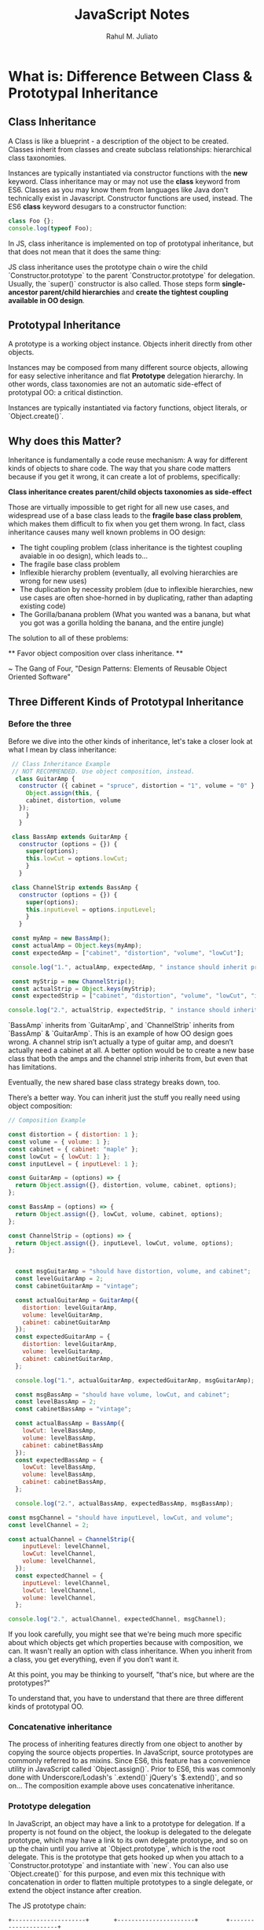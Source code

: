 #+TITLE: JavaScript Notes
#+AUTHOR: Rahul M. Juliato
#+OPTIONS: toc:nil

* What is: Difference Between Class & Prototypal Inheritance
** Class Inheritance
A Class is like a blueprint - a description of the object to be
created. Classes inherit from classes and create subclass
relationships: hierarchical class taxonomies.

Instances are typically instantiated via constructor functions with
the **new** keyword. Class inheritance may or may not use the
**class** keyword from ES6. Classes as you may know them from
languages like Java don't technically exist in Javascript. Constructor
functions are used, instead. The ES6 **class** keyword desugars to a
constructor function:

#+BEGIN_SRC js
  class Foo {};
  console.log(typeof Foo);
#+END_SRC

#+RESULTS:
: function

In JS, class inheritance is implemented on top of prototypal
inheritance, but that does not mean that it does the same thing:

JS class inheritance uses the prototype chain o wire the child
`Constructor.prototype` to the parent `Constructor.prototype` for
delegation.  Usually, the `super()` constructor is also called. Those
steps form **single-ancestor parent/child hierarchies** and **create
the tightest coupling available in OO design**.

** Prototypal Inheritance
A prototype is a working object instance. Objects inherit directly
from other objects.

Instances may be composed from many different source objects, allowing
for easy selective inheritance and flat **Prototype** delegation
hierarchy. In other words, class taxonomies are not an automatic
side-effect of prototypal OO: a critical distinction.

Instances are typically instantiated via factory functions, object
literals, or `Object.create()`.

** Why does this Matter?
Inheritance is fundamentally a code reuse mechanism: A way for
different kinds of objects to share code. The way that you share code
matters because if you get it wrong, it can create a lot of problems, specifically:

 **Class inheritance creates parent/child objects taxonomies as side-effect**

Those are virtually impossible to get right for all new use cases, and
widespread use of a base class leads to the **fragile base class
problem**, which makes them difficult to fix when you get them wrong.
In fact, class inheritance causes many well known problems in OO
design:

- The tight coupling problem (class inheritance is the tightest
  coupling avaiable in oo design), which leads to...
- The fragile base class problem
- Inflexible hierarchy problem (eventually, all evolving hierarchies
  are wrong for new uses)
- The duplication by necessity problem (due to inflexible hierarchies,
  new use cases are often shoe-horned in by duplicating, rather than
  adapting existing code)
- The Gorilla/banana problem (What you wanted was a banana, but what
  you got was a gorilla holding the banana, and the entire jungle)

The solution to all of these problems:

 ** Favor object composition over class inheritance. **

~ The Gang of Four, "Design Patterns: Elements of
Reusable Object Oriented Software"

** Three Different Kinds of Prototypal Inheritance
*** Before the three
Before we dive into the other kinds of inheritance, let's take a
closer look at what I mean by class inheritance:
#+BEGIN_SRC js
  // Class Inheritance Example
  // NOT RECOMMENDED. Use object composition, instead.
   class GuitarAmp {
    constructor ({ cabinet = "spruce", distortion = "1", volume = "0" } = {}) {
      Object.assign(this, {
	  cabinet, distortion, volume
	});
      }
    }

  class BassAmp extends GuitarAmp {
    constructor (options = {}) {
      super(options);
      this.lowCut = options.lowCut;
      }
    }

  class ChannelStrip extends BassAmp {
    constructor (options = {}) {
      super(options);
      this.inputLevel = options.inputLevel;
      }
    }

  const myAmp = new BassAmp();
  const actualAmp = Object.keys(myAmp);
  const expectedAmp = ["cabinet", "distortion", "volume", "lowCut"];

  console.log("1.", actualAmp, expectedAmp, " instance should inherit props from GuitarAmp and BassAmp");

  const myStrip = new ChannelStrip();
  const actualStrip = Object.keys(myStrip);
  const expectedStrip = ["cabinet", "distortion", "volume", "lowCut", "inputLevel"];

 console.log("2.", actualStrip, expectedStrip, " instance should inherit props from GuitarAmp, BassAmp and ChannelStrip");
#+END_SRC

#+RESULTS:
: 1. [ 'cabinet', 'distortion', 'volume', 'lowCut' ] [ 'cabinet', 'distortion', 'volume', 'lowCut' ]  instance should inherit props from GuitarAmp and BassAmp
: 2. [ 'cabinet', 'distortion', 'volume', 'lowCut', 'inputLevel' ] [ 'cabinet', 'distortion', 'volume', 'lowCut', 'inputLevel' ]  instance should inherit props from GuitarAmp, BassAmp and ChannelStrip

`BassAmp` inherits from `GuitarAmp`, and `ChannelStrip` inherits from
`BassAmp` & `GuitarAmp`. This is an example of how OO design goes
wrong. A channel strip isn’t actually a type of guitar amp, and
doesn’t actually need a cabinet at all. A better option would be to
create a new base class that both the amps and the channel strip
inherits from, but even that has limitations.

Eventually, the new shared base class strategy breaks down, too.

There’s a better way. You can inherit just the stuff you really need
using object composition:

#+BEGIN_SRC js
  // Composition Example

  const distortion = { distortion: 1 };
  const volume = { volume: 1 };
  const cabinet = { cabinet: "maple" };
  const lowCut = { lowCut: 1 };
  const inputLevel = { inputLevel: 1 };

  const GuitarAmp = (options) => {
    return Object.assign({}, distortion, volume, cabinet, options);
  };

  const BassAmp = (options) => {
    return Object.assign({}, lowCut, volume, cabinet, options);
  };

  const ChannelStrip = (options) => {
    return Object.assign({}, inputLevel, lowCut, volume, options);
  };


    const msgGuitarAmp = "should have distortion, volume, and cabinet";
    const levelGuitarAmp = 2;
    const cabinetGuitarAmp = "vintage";

    const actualGuitarAmp = GuitarAmp({
      distortion: levelGuitarAmp,
      volume: levelGuitarAmp,
      cabinet: cabinetGuitarAmp
    });
    const expectedGuitarAmp = {
      distortion: levelGuitarAmp,
      volume: levelGuitarAmp,
      cabinet: cabinetGuitarAmp,
    };

    console.log("1.", actualGuitarAmp, expectedGuitarAmp, msgGuitarAmp);

    const msgBassAmp = "should have volume, lowCut, and cabinet";
    const levelBassAmp = 2;
    const cabinetBassAmp = "vintage";

    const actualBassAmp = BassAmp({
      lowCut: levelBassAmp,
      volume: levelBassAmp,
      cabinet: cabinetBassAmp
    });
    const expectedBassAmp = {
      lowCut: levelBassAmp,
      volume: levelBassAmp,
      cabinet: cabinetBassAmp,
    };

    console.log("2.", actualBassAmp, expectedBassAmp, msgBassAmp);

  const msgChannel = "should have inputLevel, lowCut, and volume";
  const levelChannel = 2;

  const actualChannel = ChannelStrip({
      inputLevel: levelChannel,
      lowCut: levelChannel,
      volume: levelChannel,
    });
    const expectedChannel = {
      inputLevel: levelChannel,
      lowCut: levelChannel,
      volume: levelChannel,
    };

  console.log("2.", actualChannel, expectedChannel, msgChannel);
#+END_SRC

#+RESULTS:
: 1. { distortion: 2, volume: 2, cabinet: 'vintage' } { distortion: 2, volume: 2, cabinet: 'vintage' } should have distortion, volume, and cabinet
: 2. { lowCut: 2, volume: 2, cabinet: 'vintage' } { lowCut: 2, volume: 2, cabinet: 'vintage' } should have volume, lowCut, and cabinet
: 2. { inputLevel: 2, lowCut: 2, volume: 2 } { inputLevel: 2, lowCut: 2, volume: 2 } should have inputLevel, lowCut, and volume
: undefined

If you look carefully, you might see that we're being much more
specific about which objects get which properties because with
composition, we can. It wasn't really an option with class
inheritance. When you inherit from a class, you get everything, even
if you don’t want it.

At this point, you may be thinking to yourself, "that's nice, but where are the prototypes?"

To understand that, you have to understand that there are three different kinds of prototypal OO.

*** Concatenative inheritance
The process of inheriting features directly from one object to another
by copying the source objects properties. In JavaScript, source
prototypes are commonly referred to as mixins. Since ES6, this feature
has a convenience utility in JavaScript called
`Object.assign()`. Prior to ES6, this was commonly done with
Underscore/Lodash's `.extend()` jQuery's `$.extend()`, and so on… The
composition example above uses concatenative inheritance.

*** Prototype delegation
In JavaScript, an object may have a link to a prototype for
delegation. If a property is not found on the object, the lookup is
delegated to the delegate prototype, which may have a link to its own
delegate prototype, and so on up the chain until you arrive at
`Object.prototype`, which is the root delegate. This is the prototype
that gets hooked up when you attach to a `Constructor.prototype` and
instantiate with `new`. You can also use `Object.create()` for this
purpose, and even mix this technique with concatenation in order to
flatten multiple prototypes to a single delegate, or extend the object
instance after creation.

The JS prototype chain:
#+BEGIN_SRC artist
 +---------------------+       +----------------------+	       +---------------------+
 |       George        |       |      Prototype       +--------+ Object.prototype    |
 | name	               +-------+  hello()             |	       | ...                 |
 | [[Prototype]]       |       |  [[Prototype]]       |	       |                     |
 |                     |       |                      |	       |                     |
 +---------------------+       +----------------------+	       +---------------------+
#+END_SRC

*** Functional inheritance
In JavaScript, any function can create an object. When that function
is not a constructor (or `class`), it's called a factory
function. Functional inheritance works by producing an object from a
factory, and extending the produced object by assigning properties to
it directly (using concatenative inheritance). Douglas Crockford
coined the term, but functional inheritance has been in common use in
JavaScript for a long time.

As you're probably starting to realize, concatenative inheritance is
the secret sauce that enables object composition in JavaScript, which
makes both prototype delegation and functional inheritance a lot more
interesting.

When most people think of prototypal OO in JavaScript, they think of
prototype delegation. By now you should see that they’re missing out
on a lot. Delegate prototypes aren't the great alternative to class
inheritance — object composition is.

** Why Composition is Immune to the Fragile Base Class Problem
To understand the fragile base class problem and why it doesn’t apply
to composition, first you have to understand how it happens:

`A` is the base class

`B` inherits from `A`

`C` inherits from `B`

`D` inherits from `B`

`C` calls `super`, which runs code in `B`. `B` calls `super` which runs code in `A`.

`A` and `B` contain unrelated features needed by both `C` & `D`. `D`
is a new use case, and needs slightly different behavior in `A`'s init
code than `C` needs. So the newbie dev goes and tweaks `A`'s init
code. `C` breaks because it depends on the existing behavior, and `D`
starts working.

What we have here are features spread out between `A` and `B` that `C`
and `D` need to use in various ways. `C` and `D` don't use every
feature of `A` and `B`… they just want to inherit some stuff that's
already defined in `A` and `B`. But by inheriting and calling `super`,
you don't get to be selective about what you inherit. You inherit
everything:

 ** ...the problem with object-oriented languages is they’ve got all this
implicit environment that they carry around with them. You wanted a
banana but what you got was a gorilla holding the banana and the
entire jungle.” ~ Joe Armstrong — “Coders at Work **

With Composition

Imagine you have features instead of classes:

#+BEGIN_SRC js
  feat1, feat2, feat3, feat4
#+END_SRC

`C` needs `feat1` and `feat3`, `D` needs `feat1`, `feat2`, `feat4`:

#+BEGIN_SRC js
  const C = compose(feat1, feat3);
  const D = compose(feat1, feat2, feat4);
#+END_SRC

Now, imagine you discover that `D` needs slightly different behavior
from `feat1`. It doesn’t actually need to change `feat1`, instead, you
can make a customized version of `feat1` and use that, instead. You
can still inherit the existing behaviors from `feat2` and `feat4` with
no changes:

#+BEGIN_SRC js
const D = compose(custom1, feat2, feat4);  
#+END_SRC

And `C` remains unaffected.

The reason this is not possible with class inheritance is because when
you use class inheritance, you buy into the whole existing class
taxonomy.

If you want to adapt a little for a new use-case, you either end up
duplicating parts of the existing taxonomy (the duplication by
necessity problem), or you refactor everything that depends on the
existing taxonomy to adapt the taxonomy to the new use case due to the
fragile base class problem.

Composition is immune to both.

** You think you know Prototypes, but...
If you were taught to build classes or constructor functions and
inherit from those, what you were taught was not prototypal
inheritance. You were taught how to mimic class inheritance using
prototypes. 

In JavaScript, class inheritance piggybacks on top of the very rich,
flexible prototypal inheritance features built into the language a
long time ago, but when you use class inheritance — even the ES6+
`class` inheritance built on top of prototypes, you're not using the
full power & flexibility of prototypal OO. In fact, you're painting
yourself into corners and opting into all of the class inheritance
problems.

Using class inheritance in JavaScript is like driving your new Tesla
Model S to the dealer and trading it in for a rusted out 1973 Ford
Pinto.
** Source
Almost all by this great article:
[[https://medium.com/javascript-scene/master-the-javascript-interview-what-s-the-difference-between-class-prototypal-inheritance-e4cd0a7562e9]]
* Referential Transparency / Opacity in JS
Referential transparency is used in many domains, for example:
mathematics, logic, linguistics, philosophy and programming. It has
quite changed meanings in each of these domains.

Referential transparency in programming relates do programs. By way of programs are
composed of subprograms that are programs themselves. It relates to those subprograms, also.
Subprograms can be signified by methods.

Example:
#+BEGIN_SRC
var identifty = (i) => { return i }
#+END_SRC

- We have defined a simple function named identity in the above code snippet.
- This function return whatsoever we're passing as its input.
- That is, if we passes 10, it returns back the value 10.
- As the function is only acts as a mirror and identity.
- Our function does work only on the incoming argument `i`.
- There is no global reference inside our function.

At the present conceive this function is used between other function calls like this:
#+BEGIN_SRC
  sum(4,5) + identity(1)
#+END_SRC

By means of our Referential Transparency definition we may change the above statement into this:
#+BEGIN_SRC
  sum(4,5) + 1
#+END_SRC

- At this moment this process is called a Substitution model.
- By way of we can directly substitute the result of the function as
  is with its value.
- Generally due to the function doesn’t rely on other global variables
  for its logic.
- This leads to equivalent code and caching.
- We may easily run the above function with several threads deprived
  of even the need of synchronizing.
- The motive for synchronizing comes from the detail that threads
  shouldn't do global data when running equivalent.
- Functions that follow Referential Transparency depends only on
  inputs from its argument.
- Therefore, threads are allowed to run without any locking mechanism.
- Meanwhile the function returns the same value for the given input.
- We may, actually cache it. For instance, see there is a function
  called factorial.
- Calculates the factorial of the given number.
- Factorial takes the input as its argument for which the factorial
  needs to be calculated.
- We all recognize the factorial of 5 going to be 120.
- What would be if the user calls the factorial of 5 a second time?
- We see that the result is to be 120 if the factorial function
  follows Referential transparency as before.
- It only be contingent on the input argument.
- We may cache the values of our factorial function by keeping in mind
  these characters.
- Thus if a factorial is called for the second time with the input as
  `5`, we can return the cached value instead of calculating once
  again.


`An expression is called referentially transparent if it can be
replaced with its corresponding value (and vice-versa) without
changing the program's behavior.[1] This requires that the expression
be pure – its value must be the same for the same inputs and its
evaluation must have no side effects. An expression that is not
referentially transparent is called referentially opaque.`

Examples of both:
#+BEGIN_SRC js
  var g = 0;

  function rt (x) {
    return x + 1
  }

  function ro (x) {
    g++;
    return x + g;
  }

  console.log(rt(1));
  console.log(rt(1));
  console.log(rt(1));

  console.log(ro(1));
  console.log(ro(1));
  console.log(ro(1));
#+END_SRC

#+RESULTS:
: 2
: 2
: 2
: 2
: 3
: 4

* What is: Closure
Closures are important because they control what is and isn't in scope
in a particular function, along with which variables are shared between
sibling functions in the same containing scope. Understanding how
variables and functions relate to each other is critical to
understanding what's going on in your code, in both functional and
object oriented programming styles.

#+BEGIN_SRC
Coding without understanding of Closures is like trying to
speak English without understanding the grammar rules.
You might be able to get your ideas across, but probably a
bit awkaardly.
#+END_SRC

In JS closures are frequently used for data privacy, in event handlers
and callback functions, and in partial applications, currying and
other functional programming patterns.

** What is it?
Is the combination of a function bundled together (enclosed) with
references to its surrounding sate (the **lexical environment**). In
other words, a closure gives you access to an outer function's scope
from a inner function. In JavaScript, closures are created every time
a function is created, at function creation time.

To use a Closure, define a function inside another function and expose
it. To expose a function, return it or pass it to another function.

The inner function will have access to the variables in the outer
function scope, even after the outer function has returned.

** Using Closures (Examples)
Among other things, closures are commonly used to give objects data
privacy. Data privacy is an essential property that helps us **program
to an interface, not an implementation**. This is an important concept
that helps us build more robust software because implementation
details are more likely to change in breaking ways than interface
contracts.

In JavaScript, closures are the primary mechanism used to enable data
privacy. When you use closures for data privacy, the enclosed
variables are only in scope within the containing (outer)
function. You can’t get at the data from an outside scope except
through the object’s privileged methods. In JavaScript, any exposed
method defined within the closure scope is privileged. For example:

#+BEGIN_SRC
const getSecret = (secret) => {
  return {
    get: () => secret
  };
};

test('Closure for object privacy.', assert => {
  const msg = '.get() should have access to the closure.';
  const expected = 1;
  const obj = getSecret(1);

  const actual = obj.get();

  try {
    assert.ok(secret, 'This throws an error.');
  } catch (e) {
    assert.ok(true, `The secret var is only available
      to privileged methods.`);
  }

  assert.equal(actual, expected, msg);
  assert.end();
});
#+END_SRC

In the example above, the `.get()` method is defined inside the scope
of `getSecret()`, which gives it access to any variables from
`getSecret()`, and makes it a privileged method. In this case, the
parameter, `secret`.

Objects are not the only way to produce data privacy. Closures can
also be used to create stateful functions whose return values may be
influenced by their internal state, e.g.:

`const secret = msg => () => msg;`

#+BEGIN_SRC
// Secret - creates closures with secret messages.
// https://gist.github.com/ericelliott/f6a87bc41de31562d0f9
// https://jsbin.com/hitusu/edit?html,js,output

// secret(msg: String) => getSecret() => msg: String
const secret = (msg) => () => msg;

test('secret', assert => {
  const msg = 'secret() should return a function that returns the passed secret.';

  const theSecret = 'Closures are easy.';
  const mySecret = secret(theSecret);

  const actual = mySecret();
  const expected = theSecret;

  assert.equal(actual, expected, msg);
  assert.end();
});
#+END_SRC

In functional programming, closures are frequently used for partial
application & currying. This requires some definitions:

*** Application:
The process of applying a function to its arguments in order to
produce a return value.

*** Partial Application:
The process of applying a function to some of its arguments. The
partially applied function gets returned for later use. Partial
application fixes (partially applies the function to) one or more
arguments inside the returned function, and the returned function
takes the remaining parameters as arguments in order to complete the
function application.

Partial application takes advantage of closure scope in order to fix
parameters. You can write a generic function that will partially apply
arguments to the target function. It will have the following
signature:

#+BEGIN_SRC
  partialApply(targetFunction: Function, ...fixedArgs: Any[]) =>
  functionWithFewerParams(...remainingArgs: Any[])
#+END_SRC

It will take a function that takes any number of arguments, followed
by arguments we want to partially apply to the function, and returns a
function that will take the remaining arguments

An example will help. Say you have a function that adds two numbers:
#+BEGIN_SRC
const add = (a, b) => a + b;
#+END_SRC

Now you want a function that adds 10 to any number. We'll call it
`add10()`. The result of `add10(5)` should be `15`. Our
`partialApply()` function can make that happen:

#+BEGIN_SRC
const add10 = partialApply(add, 10);
add10(5);
#+END_SRC

In this example, the argument, `10` becomes a fixed parameter
remembered inside the `add10()` closure scope.

Let's look at a possible `partialApply()` implementation:

#+BEGIN_SRC
// Generic Partial Application Function
// https://jsbin.com/biyupu/edit?html,js,output
// https://gist.github.com/ericelliott/f0a8fd662111ea2f569e

// partialApply(targetFunction: Function, ...fixedArgs: Any[]) =>
//   functionWithFewerParams(...remainingArgs: Any[])
const partialApply = (fn, ...fixedArgs) => {
  return function (...remainingArgs) {
    return fn.apply(this, fixedArgs.concat(remainingArgs));
  };
};


test('add10', assert => {
  const msg = 'partialApply() should partially apply functions'

  const add = (a, b) => a + b;

  const add10 = partialApply(add, 10);


  const actual = add10(5);
  const expected = 15;

  assert.equal(actual, expected, msg);
});
#+END_SRC

As you can see, it simply returns a function which retains access to
the `fixedArgs` arguments that were passed into the `partialApply()`
function.

** Source:
Heavily based on:
[[https://medium.com/javascript-scene/master-the-javascript-interview-what-is-a-closure-b2f0d2152b36]]

* What is: Pure Functions
** General Definition
Is a function where:
- Given the same input, always returns the same output
- Produces no side effects
** Functions as a whole
Is a process of taking some input, called arguments, and producing
some output to the called return value.

Main purposes:
- Mapping: Process output based on given inputs. Maps input values to output values
- Procedures: A function to perform a sequence of steps. This is style is procedural programming.
- I/O: In order to communicate with the system: screen, storage, logs, network.

** Back to definition
If a function where:
- Given the same input, always returns the same output
- Produces no side effects

If I have a function like:
#+BEGIN_SRC
function double(number) {
    return 2 * number;
}
#+END_SRC

I can say that these are both "the same"
#+BEGIN_SRC
console.log(double(5));
console.log(10);        // They produces the same result
#+END_SRC

If you want **Referential Transparency** you need to use pure functions.

A dead giveaway that a function is impure is if it makes sense to call
it without using its return value. For pure functions, that's a nope.

** Recommendation
Favor pure functions: If it is practical to implement a program
requirement using pure functions, you should use them over other
options. They are the simplest reusable build blocks of code in a program.

** The most important design principle (KISS)
Keep it Simple Stupid or,
Keep it Stupid Simple

Pure functions are completely independent of outside state, and as
such, they are immune to entire classes of bugs that happen with a
shared mutable state.

This independent nature makes them great candidates for parallel
processing across many CPUs and distribute clusters.

They are also easier to move around, refactor, and reorganize in the
code, making programs more flexible and adaptable to future changes.

** Problem with Shared State

In an example: if you make requests from a query text field as the user types.
You may have times where the last request "Java" for example comes and occupies
the UI response element, before the request for "JavaScript" was even sent.

To fix this, you should build a manager that cancels the previous AJAX request.

Martin Odersky (Creator of Scala) puts it:
`non-determinism = parallel processing + mutable state`

You should avoid it.

Program determinism is a LOT desirable in computing. If you think JS
is immune because it only use single thread. Remember that AJAX, API
I/O event listeners, web workers, iframes and timeouts can introduce
indeterminism into your program. Combine that with shared state, you
have a recipe for bugs.

** Given the same Input, Always Returns the Same Output
Our `double` function will always return 10 for 5 as parameter, it
doesn't matter how many times we call it

But we can't say the same for `Math.random()` for example.

#+BEGIN_SRC
Math.random();
// 0.8335683328172347

Math.random();
// 0.8910118593581697

Math.random();
//0.3099123827043109
#+END_SRC

Even tough we didn't pass any arguments into any of the function
calls, they produced different output. This function is not pure.

#+BEGIN_SRC
const time = () => new Date().toLocaleTimeString();

time(); // '8:45:51 AM'
#+END_SRC

This is also not pure, even thought it repeats its output one time each day.

Now an example of pure function:
#+BEGIN_SRC
const highpass = (cutoff, value) => value >= cutoff;

highpass(5, 5); // => true  Always the same result given the same inputs
highpass(5, 5); // => true
highpass(5, 5); // => true

highpass(5, 123); // true  Many inputs may map to the same ouputs
highpass(5, 6);   // true
highpass(5, 18);  // true
highpass(5, 1);   // false
highpass(5, 3);   // false
highpass(5, 4);   // false
#+END_SRC

A pure function must not rely on any external mutable state, because
it would no longer be deterministic or referentially transparent.

** Pure functions Produce No SIDE EFFECTS
A pure function produces no side effects, which means that it can't
alter any external state.

*** Immutability
JavaScript's object arguments are references, which means that if a
function were to mutate a property on an object or array parameter,
that would mutate state that is accessible outside the function. Pure
functions must not mutate external state.

Consider this mutating, impure `addToCart()` function:

#+BEGIN_SRC
// impure addToCart mutates existing cart
const addToCart = (cart, item, quantity) => {
  cart.items.push({
    item,
    quantity
  });
  return cart;
};


test('addToCart()', assert => {
  const msg = 'addToCart() should add a new item to the cart.';
  const originalCart =     {
    items: []
  };
  const cart = addToCart(
    originalCart,
    {
      name: "Digital SLR Camera",
      price: '1495'
    },
    1
  );

  const expected = 1; // num items in cart
  const actual = cart.items.length;

  assert.equal(actual, expected, msg);

  assert.deepEqual(originalCart, cart, 'mutates original cart.');
  assert.end();
});
#+END_SRC

It works by passing a cart and item to add to the cart. The function
then returns the same cart, with the item added to it.

The problem is that we've just mutated some shared state. Other
functions may be relying on that cart object state to be what it was
before the function was called and now we have to worry about what
impact it will have on the program logic if we change the
order. Refactoring the code could result in bugs popping up and
unhappy customers.

Consider this version:
#+BEGIN_SRC
// Pure addToCart() returns a new cart
// It does not mutate the original.
const addToCart = (cart, item, quantity) => {
  const newCart = lodash.cloneDeep(cart);

  newCart.items.push({
    item,
    quantity
  });
  return newCart;

};


test('addToCart()', assert => {
  const msg = 'addToCart() should add a new item to the cart.';
  const originalCart = {
    items: []
  };

  // deep-freeze on npm
  // throws an error if original is mutated
  deepFreeze(originalCart);

  const cart = addToCart(
    originalCart,
    {
      name: "Digital SLR Camera",
      price: '1495'
    },
    1
  );


  const expected = 1; // num items in cart
  const actual = cart.items.length;

  assert.equal(actual, expected, msg);

  assert.notDeepEqual(originalCart, cart,
    'should not mutate original cart.');
  assert.end();
});
#+END_SRC

In this example, we have an array nested in an object, which is why I
reached for a deep clone. This is more complex state than you’ll
typically be dealing with. For most things, you can break it down into
smaller chunks.

For example, Redux lets you compose reducers rather
than deal with the entire app state inside each reducer. The result is
that you don't have to create a deep clone of the entire app state
every time you want to update just a small part of it. Instead, you
can use non-destructive array methods, or `Object.assign()` to update
a small part of the app state.

** Source
This topic is based on:
[[https://medium.com/javascript-scene/master-the-javascript-interview-what-is-a-pure-function-d1c076bec976]]

* New features of ES13
** Class Field Declarations

Before ES13 we could not declare class fields outside the constructor:
#+BEGIN_SRC
class Car {
  constructor() {
    this.color = 'blue';
    this.age = 2;
  }
}
const car = new Car();
console.log(car.color); // blue
console.log(car.age); // 2
#+END_SRC

ES13 removes this limitation:
#+BEGIN_SRC
class Car {
  color = 'blue';
  age = 2;
}
const car = new Car();
console.log(car.color); // blue
console.log(car.age); // 2
#+END_SRC

** Private Methods and Fields
Members were usually prefixed with an _ to indicate it should be private.
But could still be accessed from outside.
#+BEGIN_SRC
class Person {
  _firstName = 'Joseph';
  _lastName = 'Stevens';
  get name() {
    return `${this._firstName} ${this._lastName}`;
  }
}

const person = new Person();
console.log(person.name); // Joseph Stevens

// Members intended to be private can still be accessed
// from outside the class
console.log(person._firstName); // Joseph
console.log(person._lastName); // Stevens

// They can also be modified
person._firstName = 'Robert';
person._lastName = 'Becker';
console.log(person.name); // Robert Becker
#+END_SRC

Now we use # to add private fields to our classes
#+BEGIN_SRC
class Person {
  #firstName = 'Joseph';
  #lastName = 'Stevens';
  get name() {
    return `${this.#firstName} ${this.#lastName}`;
  }
}

const person = new Person();

console.log(person.name);

// SyntaxError: Private field '#firstName' must be
// declared in an enclosing class
console.log(person.#firstName);
console.log(person.#lastName);
#+END_SRC

** await Operator at Top level
Previously we could only use await with async function.
We could not use this in the global scope.
#+BEGIN_SRC
  function setTimeoutAsync(timeout) {
  return new Promise((resolve) => {
    setTimeout(() => {
      resolve();
    }, timeout);
  });
}

// SyntaxError: await is only valid in async functions
await setTimeoutAsync(3000);
#+END_SRC

Now it is possible:
#+BEGIN_SRC
function setTimeoutAsync(timeout) {
  return new Promise((resolve) => {
    setTimeout(() => {
      resolve();
    }, timeout);
  });
}

// Waits for timeout - no error thrown
await setTimeoutAsync(3000);
#+END_SRC

** Static Class Fields and Static Private Methods
We can now declare static fields and static private methods for a
class in ES13. Static methods can access other private/public static
members in the class using the this keyword, and instance methods can
access them using this.constructor.

#+BEGIN_SRC
class Person {
  static #count = 0;
  static getCount() {
    return this.#count;
  }
  constructor() {
    this.constructor.#incrementCount();
  }
  static #incrementCount() {
    this.#count++;
  }
}

const person1 = new Person();
const person2 = new Person();
console.log(Person.getCount()); // 2
#+END_SRC

** Class static Block
ES13 allows the definition of static blocks that will be executed only
once, at the creation of the class. This is similar to static
constructors in other languages with support for object-oriented
programming, like C# and Java.

A class can have any number of static {} initialization blocks in its
class body. They will be executed, along with any interleaved static
field initializers, in the order they are declared. We can use the
super property in a static block to access properties of the super
class.

#+BEGIN_SRC
class Vehicle {
  static defaultColor = 'blue';
}

class Car extends Vehicle {
  static colors = [];
  static {
    this.colors.push(super.defaultColor, 'red');
  }
  static {
    this.colors.push('green');
  }
}

console.log(Car.colors); // [ 'blue', 'red', 'green' ]
#+END_SRC

** Ergonomic Brand Checks for Private Fields
We can use this new feature to check if an object has a particular private field in it, using the in operator.
#+BEGIN_SRC
class Car {
  #color;
  hasColor() {
    return #color in this;
  }
}

const car = new Car();
console.log(car.hasColor()); // true;
#+END_SRC

The in operator can correctly distinguish private fields with the same names from different classes:
#+BEGIN_SRC
class Car {
  #color;
  hasColor() {
    return #color in this;
  }
}

class House {
  #color;
  hasColor() {
    return #color in this;
  }
}

const car = new Car();
const house = new House();
console.log(car.hasColor()); // true;
console.log(car.hasColor.call(house)); // false
console.log(house.hasColor()); // true
console.log(house.hasColor.call(car)); // false
#+END_SRC

** at() Method for Indexing
We typically use square brackets ([]) in JavaScript to access the Nth
element of an array, which is usually a simple process. We just access
the N - 1 property of the array.

#+BEGIN_SRC
const arr = ['a', 'b', 'c', 'd'];
console.log(arr[1]); // b
#+END_SRC

However, we have to use an index of arr.length - N if we want to
access the Nth item from the end of the array with square brackets.

#+BEGIN_SRC
const arr = ['a', 'b', 'c', 'd'];

// 1st element from the end
console.log(arr[arr.length - 1]); // d

// 2nd element from the end
console.log(arr[arr.length - 2]); // c
#+END_SRC

The new at() method lets us do this more concisely and
expressively. To access the Nth element from the end of the array, we
simply pass a negative value of -N to at().

#+BEGIN_SRC
const arr = ['a', 'b', 'c', 'd'];

// 1st element from the end
console.log(arr.at(-1)); // d

// 2nd element from the end
console.log(arr.at(-2)); // c
#+END_SRC

Apart from arrays, strings and TypedArray objects also now have at() methods.

#+BEGIN_SRC
const str = 'Coding Beauty';

console.log(str.at(-1)); // y
console.log(str.at(-2)); // t

const typedArray = new Uint8Array([16, 32, 48, 64]);

console.log(typedArray.at(-1)); // 64
console.log(typedArray.at(-2)); // 48
#+END_SRC

** RegExp Match Indices
This new feature allows us to specify that we want the get both the
starting and ending indices of the matches of a RegExp object in a
given string.  Previously, we could only get the starting index of a
regex match in a string.

#+BEGIN_SRC
const str = 'sun and moon';
const regex = /and/;
const matchObj = regex.exec(str);

// [ 'and', index: 4, input: 'sun and moon', groups: undefined ]
console.log(matchObj);
#+END_SRC

We can now specify a d regex flag to get the two indices where the
match starts and ends.  With the d flag set, the object returned will
have an indices property that contains the starting and ending
indices.

#+BEGIN_SRC
const str = 'sun and moon';
const regex = /and/d;
const matchObj = regex.exec(str);
/*
[
  'and',
  index: 4,
  input: 'sun and moon',
  groups: undefined,
  indices: [ [ 4, 7 ], groups: undefined ]
]
 */
console.log(matchObj);
#+END_SRC

** Object.hasOwn() Method
In JavaScript, we can use the Object.prototype.hasOwnProperty() method
to check if an object has a given property.

#+BEGIN_SRC
class Car {
  color = 'green';
  age = 2;
}
const car = new Car();

console.log(car.hasOwnProperty('age')); // true
console.log(car.hasOwnProperty('name')); // false
#+END_SRC

But there are certain problems with this approach. For one, the
Object.prototype.hasOwnProperty() method is not protected - it can be
overridden by defining a custom hasOwnProperty() method for a class,
which could have completely different behavior from

Object.prototype.hasOwnProperty().

#+BEGIN_SRC
class Car {
  color = 'green';
  age = 2;
  // This method does not tell us whether an object of
  // this class has a given property.
  hasOwnProperty() {
    return false;
  }
}

const car = new Car();

console.log(car.hasOwnProperty('age')); // false
console.log(car.hasOwnProperty('name')); // false
#+END_SRC

Another issue is that for objects created with a null prototype (using
Object.create(null)), trying to call this method on them will cause an
error.

#+BEGIN_SRC
const obj = Object.create(null);
obj.color = 'green';
obj.age = 2;

// TypeError: obj.hasOwnProperty is not a function
console.log(obj.hasOwnProperty('color'));
#+END_SRC

One way to solve these issues is to use to call the call() method on
the Object.prototype.hasOwnProperty Function property, like this:

#+BEGIN_SRC
const obj = Object.create(null);
obj.color = 'green';
obj.age = 2;
obj.hasOwnProperty = () => false;

console.log(Object.prototype.hasOwnProperty.call(obj, 'color')); // true
console.log(Object.prototype.hasOwnProperty.call(obj, 'name')); // false
#+END_SRC

This isn’t very convenient. We can write a reusable function to avoid
repeating ourselves:

#+BEGIN_SRC
function objHasOwnProp(obj, propertyKey) {
  return Object.prototype.hasOwnProperty.call(obj, propertyKey);
}

const obj = Object.create(null);
obj.color = 'green';
obj.age = 2;
obj.hasOwnProperty = () => false;

console.log(objHasOwnProp(obj, 'color')); // true
console.log(objHasOwnProp(obj, 'name')); // false
#+END_SRC

No need for that though, as we can use the new built-in
Object.hasOwn() method. Like our reusable function, it takes an object
and property as arguments and returns true if the specified property
is a direct property of the object. Otherwise, it returns false.

#+BEGIN_SRC
const obj = Object.create(null);
obj.color = 'green';
obj.age = 2;
obj.hasOwnProperty = () => false;

console.log(Object.hasOwn(obj, 'color')); // true
console.log(Object.hasOwn(obj, 'name')); // false
#+END_SRC

** Error Cause
Error objects now have a cause property for specifying the original
error that caused the error about to be thrown. This helps to add
additional contextual information to the error and assist the
diagnosis of unexpected behavior. We can specify the cause of an error
by setting a cause property on an object passed as the second argument
to the Error() constructor.

#+BEGIN_SRC
function userAction() {
  try {
    apiCallThatCanThrow();
  } catch (err) {
    throw new Error('New error message', { cause: err });
  }
}
try {
  userAction();
} catch (err) {
  console.log(err);
  console.log(`Cause by: ${err.cause}`);
}
#+END_SRC

** Array Find from Last
In JavaScript, we can already use the Array find() method to find an
element in an array that passes a specified test condition. Similarly,
we can use findIndex() to find the index of such an element. While
find() and findIndex() both start searching from the first element of
the array, there are instances where it would be preferable to start
the search from the last element instead.

There are scenarios where we know that finding from the last element
might achieve better performance. For example, here we’re trying to
get the item in the array with the value prop equal to y. With find()
and findIndex():

#+BEGIN_SRC
const letters = [
  { value: 'v' },
  { value: 'w' },
  { value: 'x' },
  { value: 'y' },
  { value: 'z' },
];

const found = letters.find((item) => item.value === 'y');
const foundIndex = letters.findIndex((item) => item.value === 'y');

console.log(found); // { value: 'y' }
console.log(foundIndex); // 3
#+END_SRC

This works, but as the target object is closer to the tail of the
array, we might be able to make this program run faster if we use the
findLast() and findLastIndex() methods to search the array from the
end.

#+BEGIN_SRC
const letters = [
  { value: 'v' },
  { value: 'w' },
  { value: 'x' },
  { value: 'y' },
  { value: 'z' },
];

const found = letters.findLast((item) => item.value === 'y');
const foundIndex = letters.findLastIndex((item) => item.value === 'y');

console.log(found); // { value: 'y' }
console.log(foundIndex); // 3
#+END_SRC

Another use case might require that we specifically search the array
from the end to get the correct item. For example, if we want to find
the last even number in a list of numbers, find() and findIndex()
would produce a wrong result:

#+BEGIN_SRC
const nums = [7, 14, 3, 8, 10, 9];
// gives 14, instead of 10

const lastEven = nums.find((value) => value % 2 === 0);
// gives 1, instead of 4

const lastEvenIndex = nums.findIndex((value) => value % 2 === 0);
console.log(lastEven); // 14
console.log(lastEvenIndex); // 1
#+END_SRC

We could call the reverse() method on the array to reverse the order
of the elements before calling find() and findIndex(). But this
approach would cause unnecessary mutation of the array, as reverse()
reverses the elements of an array in place. The only way to avoid this
mutation would be to make a new copy of the entire array, which could
cause performance problems for large arrays.

Also, findIndex() would still not work on the reversed array, as
reversing the elements would also mean changing the indexes they had
in the original array. To get the original index, we would need to
perform an additional calculation, which means writing more code.

#+BEGIN_SRC
const nums = [7, 14, 3, 8, 10, 9];

// Copying the entire array with the spread syntax before
// calling reverse()
const reversed = [...nums].reverse();

// correctly gives 10

const lastEven = reversed.find((value) => value % 2 === 0);
// gives 1, instead of 4

const reversedIndex = reversed.findIndex((value) => value % 2 === 0);
// Need to re-calculate to get original index

const lastEvenIndex = reversed.length - 1 - reversedIndex;

console.log(lastEven); // 10
console.log(reversedIndex); // 1
console.log(lastEvenIndex); // 4
#+END_SRC

It’s in cases like where the findLast() and findLastIndex() methods
come in handy.

#+BEGIN_SRC
const nums = [7, 14, 3, 8, 10, 9];

const lastEven = nums.findLast((num) => num % 2 === 0);

const lastEvenIndex = nums.findLastIndex((num) => num % 2 === 0);

console.log(lastEven); // 10
console.log(lastEvenIndex); // 4
#+END_SRC

** Source
This topic came from:
[[https://medium.com/javascript-in-plain-english/es13-javascript-features-eed7ed2f1497]]
